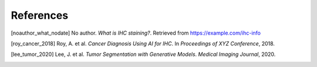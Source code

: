 References
==========

.. [noauthor_what_nodate] No author. *What is IHC staining?*. Retrieved from https://example.com/ihc-info

.. [roy_cancer_2018] Roy, A. et al. *Cancer Diagnosis Using AI for IHC*. In *Proceedings of XYZ Conference*, 2018.

.. [lee_tumor_2020] Lee, J. et al. *Tumor Segmentation with Generative Models*. *Medical Imaging Journal*, 2020.
